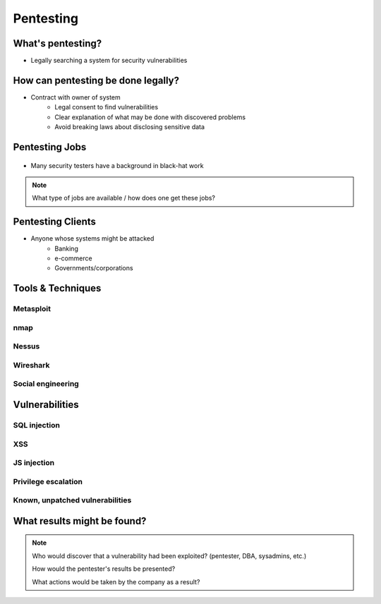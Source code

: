 ==========
Pentesting
==========

What's pentesting? 
==================

* Legally searching a system for security vulnerabilities

.. figure:: _static/whitehat_blackhat.jpg
    :align: center

How can pentesting be done legally?
===================================

* Contract with owner of system
    * Legal consent to find vulnerabilities
    * Clear explanation of what may be done with discovered problems
    * Avoid breaking laws about disclosing sensitive data

Pentesting Jobs
===============

.. figure:: _static/hacker.jpg
    :align: center

* Many security testers have a background in black-hat work

.. note:: 
    What type of jobs are available / how does one get these jobs? 

Pentesting Clients
==================

* Anyone whose systems might be attacked
    * Banking
    * e-commerce
    * Governments/corporations

Tools & Techniques
==================

Metasploit
----------

nmap
----

Nessus
------

Wireshark
---------

Social engineering
------------------

Vulnerabilities
===============

SQL injection
-------------

XSS
---

JS injection
------------

Privilege escalation
--------------------

Known, unpatched vulnerabilities
--------------------------------


What results might be found? 
============================

.. note:: 
    Who would discover that a vulnerability had been exploited? (pentester, DBA, sysadmins, etc.)

    How would the pentester's results be presented?

    What actions would be taken by the company as a result?


